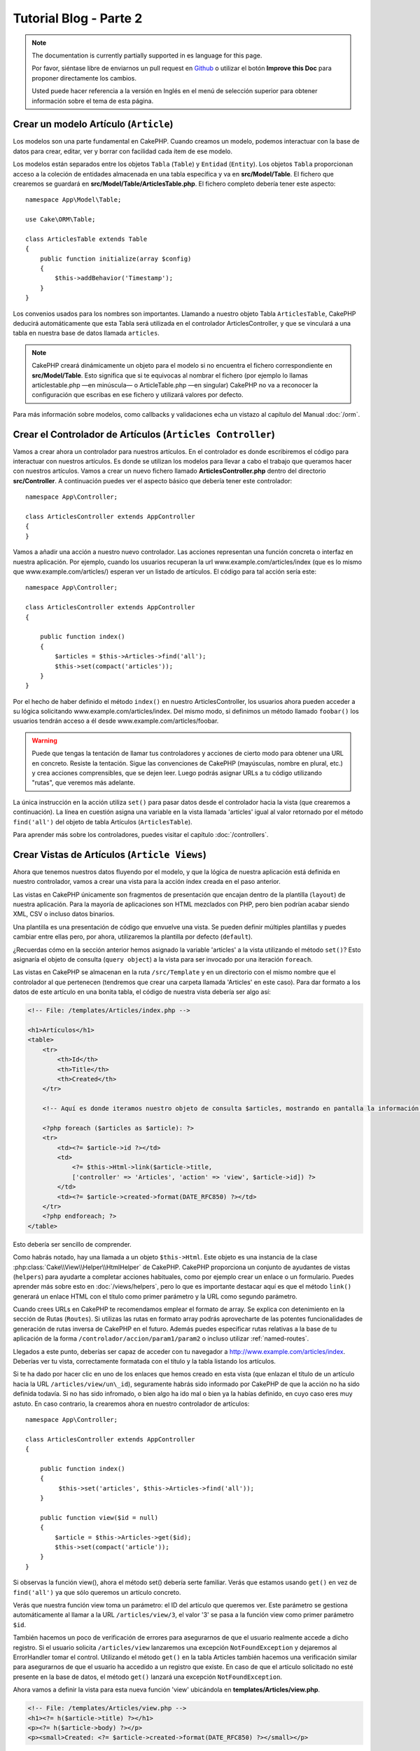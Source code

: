 Tutorial Blog - Parte 2
#######################

.. note::
    The documentation is currently partially supported in es language for this
    page.

    Por favor, siéntase libre de enviarnos un pull request en
    `Github <https://github.com/cakephp/docs>`_ o utilizar el botón **Improve this Doc** para proponer directamente los cambios.

    Usted puede hacer referencia a la versión en Inglés en el menú de selección superior
    para obtener información sobre el tema de esta página.

Crear un modelo Artículo (``Article``)
======================================

Los modelos son una parte fundamental en CakePHP. Cuando creamos un modelo,
podemos interactuar con la base de datos para crear, editar, ver y borrar con
facilidad cada ítem de ese modelo.

Los modelos están separados entre los objetos ``Tabla`` (``Table``) y ``Entidad``
(``Entity``). Los objetos ``Tabla`` proporcionan acceso a la coleción de
entidades almacenada en una tabla específica y va en **src/Model/Table**. El
fichero que crearemos se guardará en **src/Model/Table/ArticlesTable.php**. El
fichero completo debería tener este aspecto::

    namespace App\Model\Table;

    use Cake\ORM\Table;

    class ArticlesTable extends Table
    {
        public function initialize(array $config)
        {
            $this->addBehavior('Timestamp');
        }
    }

Los convenios usados para los nombres son importantes. Llamando a nuestro objeto
Tabla ``ArticlesTable``, CakePHP deducirá automáticamente que esta Tabla será
utilizada en el controlador ArticlesController, y que se vinculará a una tabla
en nuestra base de datos llamada ``articles``.

.. note::

    CakePHP creará dinámicamente un objeto para el modelo si no encuentra el
    fichero correspondiente en **src/Model/Table**. Esto significa que si te
    equivocas al nombrar el fichero (por ejemplo lo llamas articlestable.php —en
    minúscula— o ArticleTable.php —en singular) CakePHP no va a reconocer la
    configuración que escribas en ese fichero y utilizará valores por defecto.

Para más información sobre modelos, como callbacks y validaciones echa un vistazo
al capítulo del Manual :doc:`/orm`.

Crear el Controlador de Artículos (``Articles Controller``)
===========================================================

Vamos a crear ahora un controlador para nuestros artículos. En el controlador es
donde escribiremos el código para interactuar con nuestros artículos. Es donde
se utilizan los modelos para llevar a cabo el trabajo que queramos hacer con
nuestros artículos. Vamos a crear un nuevo fichero llamado
**ArticlesController.php** dentro del directorio **src/Controller**. A
continuación puedes ver el aspecto básico que debería tener este controlador::

    namespace App\Controller;

    class ArticlesController extends AppController
    {
    }

Vamos a añadir una acción a nuestro nuevo controlador. Las acciones representan
una función concreta o interfaz en nuestra aplicación. Por ejemplo,
cuando los usuarios recuperan la url www.example.com/articles/index (que es lo
mismo que www.example.com/articles/) esperan ver un listado de artículos. El
código para tal acción sería este::

    namespace App\Controller;

    class ArticlesController extends AppController
    {

        public function index()
        {
            $articles = $this->Articles->find('all');
            $this->set(compact('articles'));
        }
    }

Por el hecho de haber definido el método ``index()`` en nuestro
ArticlesController, los usuarios ahora pueden acceder a su lógica solicitando
www.example.com/articles/index. Del mismo modo, si definimos un método llamado
``foobar()`` los usuarios tendrán acceso a él desde
www.example.com/articles/foobar.

.. warning::

    Puede que tengas la tentación de llamar tus controladores y acciones de
    cierto modo para obtener una URL en concreto. Resiste la tentación. Sigue
    las convenciones de CakePHP (mayúsculas, nombre en plural, etc.) y crea
    acciones comprensibles, que se dejen leer. Luego podrás asignar URLs a tu
    código utilizando "rutas", que veremos más adelante.

La única instrucción en la acción utiliza ``set()`` para pasar datos desde el
controlador hacia la vista (que crearemos a continuación). La línea en cuestión
asigna una variable en la vista llamada 'articles' igual al valor retornado por
el método ``find('all')`` del objeto de tabla Artículos (``ArticlesTable``).

Para aprender más sobre los controladores, puedes visitar el capítulo
:doc:`/controllers`.

Crear Vistas de Artículos (``Article Views``)
=============================================

Ahora que tenemos nuestros datos fluyendo por el modelo, y que la lógica de
nuestra aplicación está definida en nuestro controlador, vamos a crear una vista
para la acción índex creada en el paso anterior.

Las vistas en CakePHP únicamente son fragmentos de presentación que encajan
dentro de la plantilla (``layout``) de nuestra aplicación. Para la mayoría de
aplicaciones son HTML mezclados con PHP, pero bien podrían acabar siendo XML,
CSV o incluso datos binarios.

Una plantilla es una presentación de código que envuelve una vista. Se
pueden definir múltiples plantillas y puedes cambiar entre ellas pero, por ahora,
utilizaremos la plantilla por defecto (``default``).

¿Recuerdas cómo en la sección anterior hemos asignado la variable 'articles' a
la vista utilizando el método ``set()``? Esto asignaría el objeto de consulta
(``query object``) a la vista para ser invocado por una iteración ``foreach``.

Las vistas en CakePHP se almacenan en la ruta ``/src/Template`` y en un
directorio con el mismo nombre que el controlador al que pertenecen (tendremos
que crear una carpeta llamada 'Articles' en este caso). Para dar formato a los
datos de este artículo en una bonita tabla, el código de nuestra vista debería
ser algo así:

.. code-block:: php

    <!-- File: /templates/Articles/index.php -->

    <h1>Artículos</h1>
    <table>
        <tr>
            <th>Id</th>
            <th>Title</th>
            <th>Created</th>
        </tr>

        <!-- Aquí es donde iteramos nuestro objeto de consulta $articles, mostrando en pantalla la información del artículo -->

        <?php foreach ($articles as $article): ?>
        <tr>
            <td><?= $article->id ?></td>
            <td>
                <?= $this->Html->link($article->title,
                ['controller' => 'Articles', 'action' => 'view', $article->id]) ?>
            </td>
            <td><?= $article->created->format(DATE_RFC850) ?></td>
        </tr>
        <?php endforeach; ?>
    </table>

Esto debería ser sencillo de comprender.

Como habrás notado, hay una llamada a un objeto ``$this->Html``. Este objeto es
una instancia de la clase :php:class:`Cake\\View\\Helper\\HtmlHelper` de CakePHP.
CakePHP proporciona un conjunto de ayudantes de vistas (``helpers``) para ayudarte a
completar acciones habituales, como por ejemplo crear un enlace o un formulario.
Puedes aprender más sobre esto en :doc:`/views/helpers`, pero lo que es
importante destacar aquí es que el método ``link()`` generará un enlace HTML con
el título como primer parámetro y la URL como segundo parámetro.

Cuando crees URLs en CakePHP te recomendamos emplear el formato de array. Se
explica con detenimiento en la sección de Rutas (``Routes``). Si utilizas las rutas
en formato array podrás aprovecharte de las potentes funcionalidades de
generación de rutas inversa de CakePHP en el futuro. Además puedes especificar
rutas relativas a la base de tu aplicación de la forma
``/controlador/accion/param1/param2`` o incluso utilizar :ref:`named-routes`.

Llegados a este punto, deberías ser capaz de acceder con tu navegador a
http://www.example.com/articles/index. Deberías ver tu vista, correctamente
formatada con el título y la tabla listando los artículos.

Si te ha dado por hacer clic en uno de los enlaces que hemos creado en esta
vista (que enlazan el título de un artículo hacia la URL
``/articles/view/un\_id``), seguramente habrás sido informado por CakePHP de que
la acción no ha sido definida todavía. Si no has sido infromado, o bien algo
ha ido mal o bien ya la habías definido, en cuyo caso eres muy astuto. En caso
contrario, la crearemos ahora en nuestro controlador de artículos::

    namespace App\Controller;

    class ArticlesController extends AppController
    {

        public function index()
        {
             $this->set('articles', $this->Articles->find('all'));
        }

        public function view($id = null)
        {
            $article = $this->Articles->get($id);
            $this->set(compact('article'));
        }
    }

Si observas la función view(), ahora el método set() debería serte familiar.
Verás que estamos usando ``get()`` en vez de ``find('all')`` ya que sólo
queremos un artículo concreto.

Verás que nuestra función view toma un parámetro: el ID del artículo que
queremos ver. Este parámetro se gestiona automáticamente al llamar
a la URL ``/articles/view/3``, el valor '3' se pasa a la función view como primer
parámetro ``$id``.

También hacemos un poco de verificación de errores para asegurarnos de que el
usuario realmente accede a dicho registro. Si el usuario solicita
``/articles/view`` lanzaremos una excepción ``NotFoundException`` y dejaremos al
ErrorHandler tomar el control. Utilizando el método ``get()`` en la tabla
Articles también hacemos una verificación similar para asegurarnos de que el
usuario ha accedido a un registro que existe. En caso de que el artículo
solicitado no esté presente en la base de datos, el método ``get()`` lanzará
una excepción ``NotFoundException``.

Ahora vamos a definir la vista para esta nueva función 'view' ubicándola en
**templates/Articles/view.php**.

.. code-block:: php

    <!-- File: /templates/Articles/view.php -->
    <h1><?= h($article->title) ?></h1>
    <p><?= h($article->body) ?></p>
    <p><small>Created: <?= $article->created->format(DATE_RFC850) ?></small></p>

Verifica que esto funciona probando los enlaces en ``/articles/index`` o puedes
solicitándolo manualmente accediendo a ``/articles/view/1``.

Añadiendo Artículos
===================

Leer de la base de datos y mostrar nuestros artículos es un gran comienzo, pero
permitamos también añadir nuevos artículos.

Lo primero, añadir una nueva acción ``add()`` en nuestro controlador
ArticlesController::

    namespace App\Controller;

    class ArticlesController extends AppController
    {
        public $components = ['Flash'];

        public function index()
        {
            $this->set('articles', $this->Articles->find('all'));
        }

        public function view($id)
        {
            $article = $this->Articles->get($id);
            $this->set(compact('article'));
        }

        public function add()
        {
            $article = $this->Articles->newEmptyEntity();
            if ($this->request->is('post')) {
                $article = $this->Articles->patchEntity($article, $this->request->getData());
                if ($this->Articles->save($article)) {
                    $this->Flash->success(__('Your article has been saved.'));
                    return $this->redirect(['action' => 'index']);
                }
                $this->Flash->error(__('Unable to add your article.'));
            }
            $this->set('article', $article);
        }
    }

.. note::

    Necesitas incluir el FlashComponent en cualquier controlador donde vayas a
    usarlo. Si lo ves necesario, inclúyelo en tu AppController.

Lo que la función add() hace es: si el formulario enviado no está vacío, intenta
salvar un nuevo artículo utilizando el modelo Articles. Si no se guarda bien,
muestra la vista correspondiente, así podremos mostrar los errores de validación
u otras alertas.

Cada petición de CakePHP incluye un objeto ``ServerRequest`` que es accesible
utilizando ``$this->request``. El objeto de petición contiene información útil
acerca de la petición que se recibe y puede ser utilizado para controlar el flujo
de nuestra aplicación. En este caso, utilizamos el método
:php:meth:`Cake\\Network\\ServerRequest::is()` para verificar que la petición es una
petición HTTP POST.

Cuando un usuario utiliza un formulario y efectúa un POST a la aplicación, esta
información está disponible en ``$this->request->getData()``. Puedes usar la función
:php:func:`pr()` o :php:func:`debug()` para mostrar el contenido de esa variable
y ver la pinta que tiene.

Utilizamos el método mágico ``__call`` del ``FlashComponent`` para guardar un
mensaje en una variable de sesión que será mostrado en la página después de la
redirección. En la plantilla tenemos ``<?= $this->Flash->render() ?>`` que
muestra el mensaje y elimina la correspondiente variable de sesión. El método
:php:meth:`Cake\\Controller\\Controller::redirect` del controlador redirige
hacia otra URL. El parámetro ``['action' => 'index']`` se traduce a la URL
/articles (p.e. la acción index del controlador de artículos). Puedes echar un
ojo al método :php:func:`Cake\\Routing\\Router::url()` en la `API
<https://api.cakephp.org>`_ para ver los formatos en que puedes especificar una
URL para varias funciones de CakePHP.

Al llamar al método ``save()``, comprobará si hay errores de validación primero
y si encuentra alguno, no continuará con el proceso de guardado. Veremos a
continuación cómo trabajar con estos errores de validación.

Validando los Datos
===================

CakePHP te ayuda a evitar la monotonía al construir tus formularios y su
validación. Todos odiamos teclear largos formularios y gastar más tiempo en
reglas de validación de cada campo. CakePHP lo hace más rápido y sencillo.

Para aprovechar estas funciones es conveniente que utilices el FormHelper en tus
vistas. La clase :php:class:`Cake\\View\\Helper\\FormHelper` está disponible en
tus vistas por defecto a través de ``$this->Form``.

He aquí nuestra vista ``add``:

.. code-block:: php

    <!-- File: templates/Articles/add.php -->

    <h1>Añadir Artículo</h1>
    <?php
        echo $this->Form->create($article);
        echo $this->Form->input('title');
        echo $this->Form->input('body', ['rows' => '3']);
        echo $this->Form->button(__('Guardar artículo'));
        echo $this->Form->end();
    ?>

Hemos usado FormHelper para generar la etiqueta 'form'. La ejecución de
``$this->Form->create()`` genera el siguiente código:

.. code-block:: html

    <form method="post" action="/articles/add">

Si ``create()`` no tiene parámetros al ser llamado, asume que estás creando un
formulario que envía vía POST a la acción ``add()`` (o ``edit()`` cuando ``id``
es incluido en los datos de formulario) del controlador actual.

El método ``$this->Form->input()`` se utiliza para crear elementos de formulario
del mismo nombre. El primer parámetro le indica a CakePHP a qué campo
corresponde y el segundo parámetro te permite especificar un abanico muy ámplio
de opciones - en este caso, el número de filas del textarea que se generará. Hay
un poco de introspección y "automagia" aquí: ``input()`` generará distintos
elementos de formulario en función del campo del modelo especificado.

La llamada a ``$this->Form->end()`` cierra el formulario. También generará
campos ocultos si la CSRF/prevención de manipulación de formularios ha sido
habilitada.

Volvamos atrás un minuto y actualicemos nuestra vista
**templates/Articles/index.php** para añadir un enlace de "Añadir Artículo".
Justo antes del tag <table> añade la siguiente línea::

    <?= $this->Html->link(
        'Añadir artículo',
        ['controller' => 'Articles', 'action' => 'add']
    ) ?>

Te estarás preguntando: ¿Cómo le digo a CakePHP la forma en la que debe validar
estos datos? Muy sencillo, las reglas de validación se escriben en el modelo.
Volvamos al modelo ``Articles`` y hagamos algunos ajustes::

    namespace App\Model\Table;

    use Cake\ORM\Table;
    use Cake\Validation\Validator;

    class ArticlesTable extends Table
    {
        public function initialize(array $config)
        {
            $this->addBehavior('Timestamp');
        }

        public function validationDefault(Validator $validator)
        {
            $validator
                ->notEmpty('title')
                ->notEmpty('body');

            return $validator;
        }
    }

El método ``validationDefault()`` le dice a CakePHP cómo validar tus datos
cuando se invoca el método ``save()``. Aquí hemos especificado que ambos campos,
el cuerpo y el título, no pueden quedar vacíos. El motor de validaciones de
CakePHP es potente y con numerosas reglas ya predefinidas (tarjetas de crédito,
direcciones de e-mail, etc.) así como flexibilidad para añadir  tus propias
reglas de validación. Para más información en tal configuración, echa un vistazo
a la documentación :doc:`/core-libraries/validation`.

Ahora que ya tienes las reglas de validación definidas, usa tu aplicación para
crear un nuevo artículo con un título vacío y verás cómo funcionan. Como hemos
usado el método :php:meth:`Cake\\View\\Helper\\FormHelper::input()`, los
mensajes de error se construyen automáticamente en la vista sin código adicional.

Editando Artículos
==================

Editando artículos: allá vamos. Ya eres un profesional de CakePHP, así que
habrás cogido la pauta. Crear una acción, luego la vista. He aquí cómo debería
ser la acción ``edit()`` del controlador ``ArticlesController``::

    public function edit($id = null)
    {
        $article = $this->Articles->get($id);
        if ($this->request->is(['post', 'put'])) {
            $this->Articles->patchEntity($article, $this->request->getData());
            if ($this->Articles->save($article)) {
                $this->Flash->success(__('Tu artículo ha sido actualizado.'));
                return $this->redirect(['action' => 'index']);
            }
            $this->Flash->error(__('Tu artículo no se ha podido actualizar.'));
        }

        $this->set('article', $article);
    }

Lo primero que hace este método es asegurarse de que el usuario ha intentado
acceder a un registro existente. Si no han pasado el parámetro ``$id`` o el
artículo no existe lanzaremos una excepción ``NotFoundException`` para que el
``ErrorHandler`` se ocupe de ello.

Luego verifica si la petición es POST o PUT. Si lo es, entonces utilizamos los
datos recibidos para actualizar nuestra entidad artículo (``article``) utilizando
el método 'patchEntity'. Finalmente utilizamos el objeto tabla para guardar la
entidad de nuevo o mostrar errores de validación al usuario en caso de haberlos.

La vista sería algo así:

.. code-block:: php

    <!-- File: templates/Articles/edit.php -->

    <h1>Edit Article</h1>
    <?php
        echo $this->Form->create($article);
        echo $this->Form->input('title');
        echo $this->Form->input('body', ['rows' => '3']);
        echo $this->Form->button(__('Guardar artículo'));
        echo $this->Form->end();
    ?>

Mostramos el formulario de edición (con los valores actuales de ese artículo),
junto a los errores de validación que hubiese.

CakePHP utilizará el resultado de ``$article->isNew()`` para determinar si un
``save()`` debería insertar un nuevo registro o actualizar uno existente.

Puedes actualizar tu vista índice (``index``) con enlaces para editar artículos
específicos:

.. code-block:: php

    <!-- File: templates/Articles/index.php  (edit links added) -->

    <h1>Artículos</h1>
    <p><?= $this->Html->link("Añadir artículo", ['action' => 'add']) ?></p>
    <table>
        <tr>
            <th>Id</th>
            <th>Title</th>
            <th>Created</th>
            <th>Action</th>
        </tr>

    <!-- Aquí es donde iteramos nuestro objeto de consulta $articles, mostrando en pantalla la información del artículo -->

    <?php foreach ($articles as $article): ?>
        <tr>
            <td><?= $article->id ?></td>
            <td>
                <?= $this->Html->link($article->title, ['action' => 'view', $article->id]) ?>
            </td>
            <td>
                <?= $article->created->format(DATE_RFC850) ?>
            </td>
            <td>
                <?= $this->Html->link('Editar', ['action' => 'edit', $article->id]) ?>
            </td>
        </tr>
    <?php endforeach; ?>

    </table>

Borrando Artículos
==================

Vamos a permitir a los usuarios que borren artículos. Empieza con una acción
``delete()`` en el controlador ``ArticlesController``::

    public function delete($id)
    {
        $this->request->allowMethod(['post', 'delete']);

        $article = $this->Articles->get($id);
        if ($this->Articles->delete($article)) {
            $this->Flash->success(__('El artículo con id: {0} ha sido eliminado.', h($id)));
            return $this->redirect(['action' => 'index']);
        }
    }

La lógica elimina el artículo especificado por $id y utiliza
``$this->Flash->success()`` para mostrar al usuario un mensaje de confirmación
tras haber sido redirigidos a ``/articles``. Si el usuario intenta eliminar
utilizando una petición GET, el 'allowMethod' devolvería una Excepción. Las
excepciones que no se traten serán capturadas por el manejador de excepciones
de CakePHP (``exception handler``) y una bonita página de error es mostrada.
Hay muchas :doc:`Excepciones </development/errors>` que pueden ser utilizadas
para indicar los varios errores HTTP que tu aplicación pueda generar.

Como estamos ejecutando algunos métodos y luego redirigiendo a otra acción de
nuestro controlador, no es necesaria ninguna vista (nunca se usa). Lo que si
querrás es actualizar la vista index.ctp para incluír el ya habitual enlace:

.. code-block:: php

    <!-- File: templates/Articles/index.php -->

    <h1>Artículos</h1>
    <p><?= $this->Html->link("Añadir artículo", ['action' => 'add']) ?></p>
    <table>
        <tr>
            <th>Id</th>
            <th>Title</th>
            <th>Created</th>
            <th>Action</th>
        </tr>

    <!-- Aquí es donde iteramos nuestro objeto de consulta $articles, mostrando en pantalla la información del artículo -->

    <?php foreach ($articles as $article): ?>
        <tr>
            <td><?= $article->id ?></td>
            <td>
                <?= $this->Html->link($article->title, ['action' => 'view', $article->id]) ?>
            </td>
            <td>
                <?= $article->created->format(DATE_RFC850) ?>
            </td>
            <td>
                <?= $this->Form->postLink(
                    'Eliminar',
                    ['action' => 'delete', $article->id],
                    ['confirm' => '¿Estás seguro?'])
                ?>
                <?= $this->Html->link('Editar', ['action' => 'edit', $article->id]) ?>
            </td>
        </tr>
    <?php endforeach; ?>

    </table>

Utilizando :php:meth:`~Cake\\View\\Helper\\FormHelper::postLink()` crearemos un
enlace que utilizará JavaScript para hacer una petición POST que eliminará
nuestro artículo. Permitiendo que contenido sea eliminado vía peticiones GET es
peligroso, ya que arañas web (``crawlers``) podrían eliminar accidentalmente tu
contenido.

.. note::

    Esta vista utiliza el FormHelper para pedir confirmación vía diálogo de
    confirmación de JavaScript al usuario antes de borrar un artículo.

Rutas (``Routes``)
==================

En muchas ocasiones, las rutas por defecto de CakePHP funcionan bien tal y como
están. Los desarroladores que quieren rutas diferentes para mejorar la
usabilidad apreciarán la forma en la que CakePHP relaciona las URLs con las
acciones de los controladores. Vamos a hacer cambios ligeros para este tutorial.

Para más información sobre las rutas así como técnicas avanzadas revisa
:ref:`routes-configuration`.

Por defecto CakePHP responde a las llamadas a la raíz de tu sitio (por ejemplo
http://www.example.com) usando el controlador PagesController, mostrando una vista
llamada "home". En lugar de eso, lo reemplazaremos con nuestro controlador
``ArticlesController`` creando una nueva ruta.

Las reglas de enrutamiento están en **config/routes.php**. Querrás eliminar o
comentar la línea que define la raíz por defecto. Dicha ruta se parece a esto:

.. code-block:: php

    Router::connect('/', ['controller' => 'Pages', 'action' => 'display', 'home']);

Esta línea conecta la url '/' con la página por defecto de inicio de CakePHP.
Queremos conectarla a nuestro propio controlador, así que reemplaza dicha línea
por esta otra:

.. code-block:: php

    Router::connect('/', ['controller' => 'Articles', 'action' => 'index']);

Esto debería, cuando un usuario solicita '/', devolver la acción index() del
controlador ArticlesController.

.. note::

    CakePHP también calcula las rutas a la inversa. Si en tu código pasas el
    array ``['controller' => 'Articles', 'action' => 'index']`` a una
    función que espera una url, el resultado será '/'. Es buena idea usar
    siempre arrays para configurar las URL, lo que asegura que los links
    irán siempre al mismo lugar.

Conclusión
==========

Creando aplicaciones de este modo te traerá paz, honor, amor, dinero a carretas e
incluso tus fantasías más salvajes. Simple, no te parece? Ten en cuenta que este
tutorial es muy básico, CakePHP tiene *muchas* otras cosas que ofrecer y es
flexible aunque no hemos cubierto aquí estos puntos para que te sea más simple
al principio. Usa el resto de este manual como una guía para construir mejores
aplicaciones.

Ahora que ya has creado una aplicación CakePHP básica, estás listo para la vida
real. Empieza tu nuevo proyecto y lee el resto del :doc:`Cookbook </index>` así
como la `API <https://api.cakephp.org>`_.

Si necesitas ayuda, hay muchos modos de encontrar la ayuda que buscas - por
favor, míralo en la página :doc:`/intro/where-to-get-help`.
¡Bienvenido a CakePHP!

Lectura sugerida para continuar desde aquí
==========================================

Hay varias tareas comunes que la gente que está aprendiendo CakePHP quiere
aprender después:

1. :ref:`view-layouts`: Personaliza la plantilla *layout* de tu aplicación
2. :ref:`view-elements` Incluír vistas y reutilizar trozos de código
3. :doc:`/bake/usage`: Generación básica de CRUDs
4. :doc:`/tutorials-and-examples/blog-auth-example/auth`: Tutorial de autenticación y permisos

.. meta::
    :title lang=es: Tutorial Blog - Parte 2
